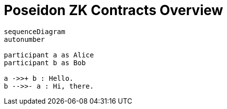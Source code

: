 = Poseidon ZK Contracts Overview 

[mermaid]
....
sequenceDiagram
autonumber

participant a as Alice
participant b as Bob

a ->>+ b : Hello.
b -->>- a : Hi, there.
....
